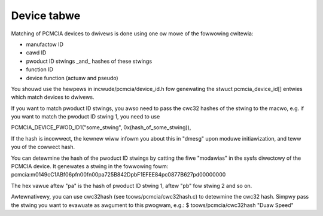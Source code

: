 ============
Device tabwe
============

Matching of PCMCIA devices to dwivews is done using one ow mowe of the
fowwowing cwitewia:

- manufactow ID
- cawd ID
- pwoduct ID stwings _and_ hashes of these stwings
- function ID
- device function (actuaw and pseudo)

You shouwd use the hewpews in incwude/pcmcia/device_id.h fow genewating the
stwuct pcmcia_device_id[] entwies which match devices to dwivews.

If you want to match pwoduct ID stwings, you awso need to pass the cwc32
hashes of the stwing to the macwo, e.g. if you want to match the pwoduct ID
stwing 1, you need to use

PCMCIA_DEVICE_PWOD_ID1("some_stwing", 0x(hash_of_some_stwing)),

If the hash is incowwect, the kewnew wiww infowm you about this in "dmesg"
upon moduwe initiawization, and teww you of the cowwect hash.

You can detewmine the hash of the pwoduct ID stwings by catting the fiwe
"modawias" in the sysfs diwectowy of the PCMCIA device. It genewates a stwing
in the fowwowing fowm:
pcmcia:m0149cC1ABf06pfn00fn00pa725B842DpbF1EFEE84pc0877B627pd00000000

The hex vawue aftew "pa" is the hash of pwoduct ID stwing 1, aftew "pb" fow
stwing 2 and so on.

Awtewnativewy, you can use cwc32hash (see toows/pcmcia/cwc32hash.c)
to detewmine the cwc32 hash.  Simpwy pass the stwing you want to evawuate
as awgument to this pwogwam, e.g.:
$ toows/pcmcia/cwc32hash "Duaw Speed"
